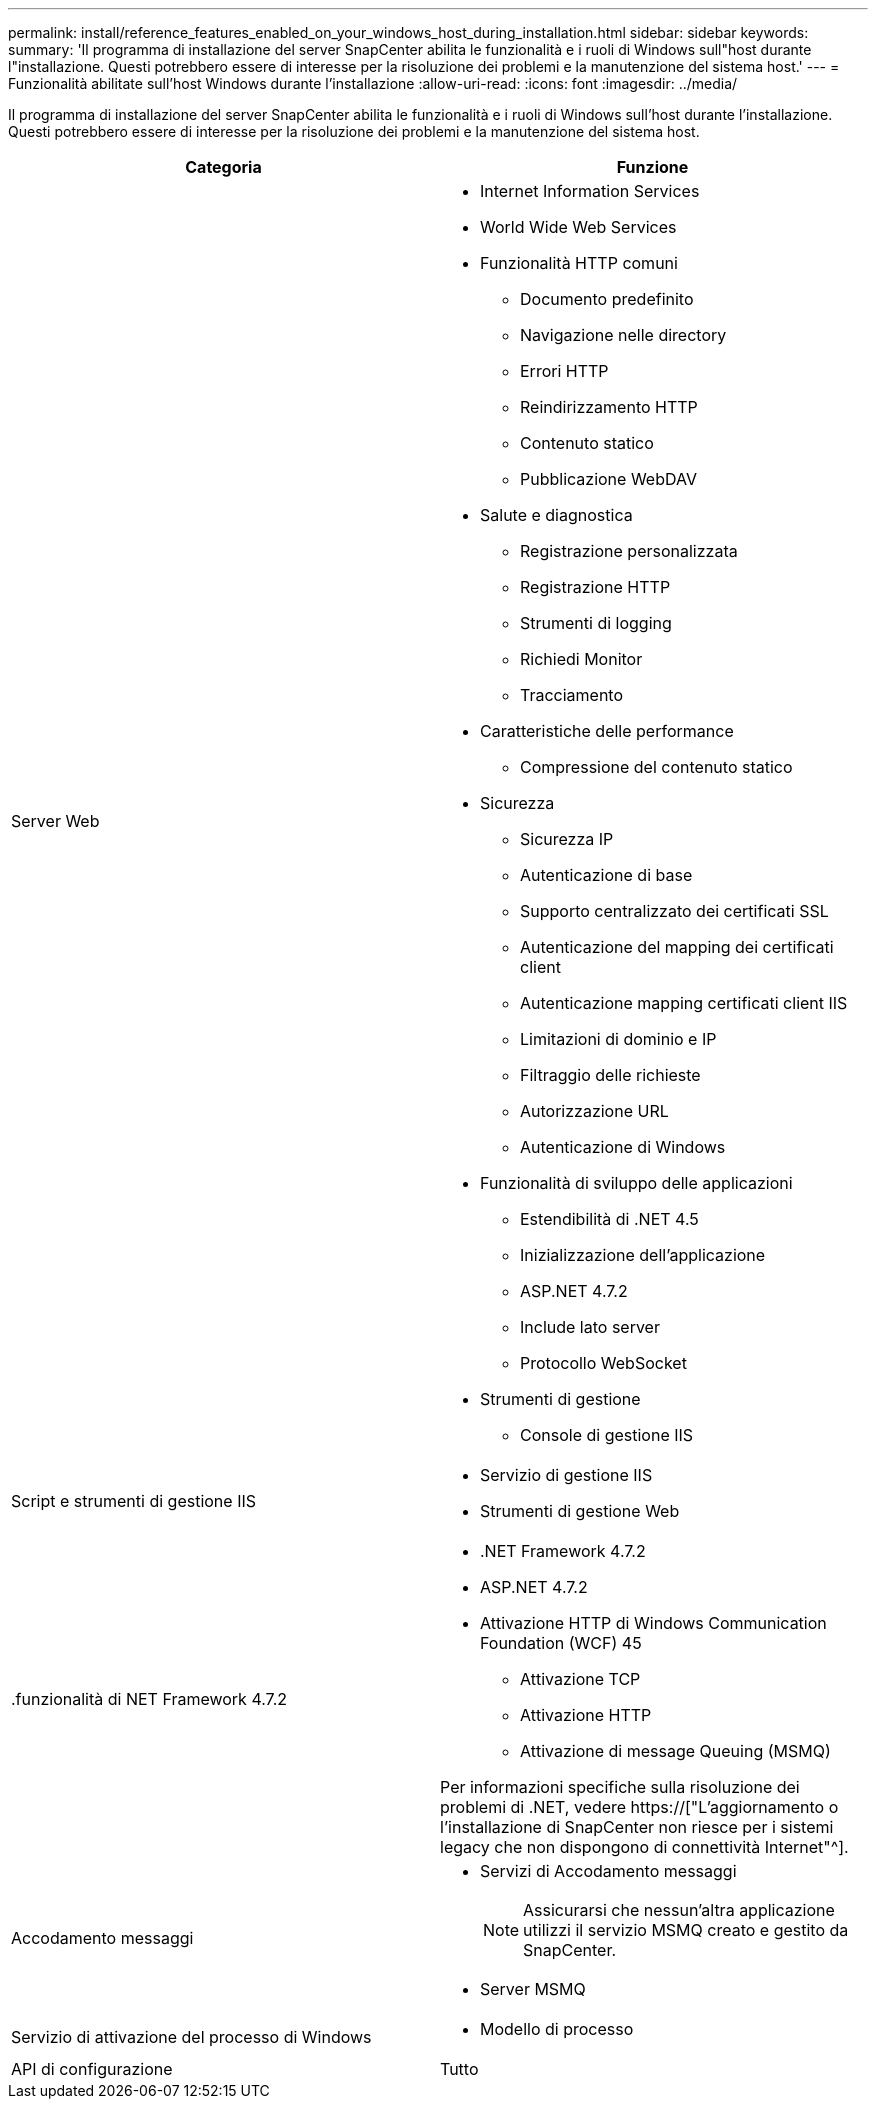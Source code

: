 ---
permalink: install/reference_features_enabled_on_your_windows_host_during_installation.html 
sidebar: sidebar 
keywords:  
summary: 'Il programma di installazione del server SnapCenter abilita le funzionalità e i ruoli di Windows sull"host durante l"installazione. Questi potrebbero essere di interesse per la risoluzione dei problemi e la manutenzione del sistema host.' 
---
= Funzionalità abilitate sull'host Windows durante l'installazione
:allow-uri-read: 
:icons: font
:imagesdir: ../media/


[role="lead"]
Il programma di installazione del server SnapCenter abilita le funzionalità e i ruoli di Windows sull'host durante l'installazione. Questi potrebbero essere di interesse per la risoluzione dei problemi e la manutenzione del sistema host.

|===
| Categoria | Funzione 


 a| 
Server Web
 a| 
* Internet Information Services
* World Wide Web Services
* Funzionalità HTTP comuni
+
** Documento predefinito
** Navigazione nelle directory
** Errori HTTP
** Reindirizzamento HTTP
** Contenuto statico
** Pubblicazione WebDAV


* Salute e diagnostica
+
** Registrazione personalizzata
** Registrazione HTTP
** Strumenti di logging
** Richiedi Monitor
** Tracciamento


* Caratteristiche delle performance
+
** Compressione del contenuto statico


* Sicurezza
+
** Sicurezza IP
** Autenticazione di base
** Supporto centralizzato dei certificati SSL
** Autenticazione del mapping dei certificati client
** Autenticazione mapping certificati client IIS
** Limitazioni di dominio e IP
** Filtraggio delle richieste
** Autorizzazione URL
** Autenticazione di Windows


* Funzionalità di sviluppo delle applicazioni
+
** Estendibilità di .NET 4.5
** Inizializzazione dell'applicazione
** ASP.NET 4.7.2
** Include lato server
** Protocollo WebSocket


* Strumenti di gestione
+
** Console di gestione IIS






 a| 
Script e strumenti di gestione IIS
 a| 
* Servizio di gestione IIS
* Strumenti di gestione Web




 a| 
+.funzionalità di NET Framework 4.7.2+
 a| 
* .NET Framework 4.7.2
* ASP.NET 4.7.2
* Attivazione HTTP di Windows Communication Foundation (WCF) 45
+
** Attivazione TCP
** Attivazione HTTP
** Attivazione di message Queuing (MSMQ)




Per informazioni specifiche sulla risoluzione dei problemi di .NET, vedere https://["L'aggiornamento o l'installazione di SnapCenter non riesce per i sistemi legacy che non dispongono di connettività Internet"^].



 a| 
Accodamento messaggi
 a| 
* Servizi di Accodamento messaggi
+

NOTE: Assicurarsi che nessun'altra applicazione utilizzi il servizio MSMQ creato e gestito da SnapCenter.

* Server MSMQ




 a| 
Servizio di attivazione del processo di Windows
 a| 
* Modello di processo




 a| 
API di configurazione
 a| 
Tutto

|===